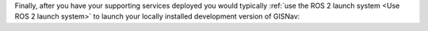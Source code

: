 Finally, after you have your supporting services deployed you would typically
:ref:`use the ROS 2 launch system <Use ROS 2 launch system>` to launch your
locally installed development version of GISNav:

.. tab-set::

    .. tab-item:: PX4
        :selected:

        .. code-block:: bash
            :caption: Launch local development version of GISNav using ROS 2 launch system

            ros2 launch gisnav px4.dev.launch.py

    .. tab-item:: ArduPilot
        :selected:

        .. code-block:: bash
            :caption: Launch local development version of GISNav using ROS 2 launch system

            ros2 launch gisnav ardupilot.dev.launch.py
